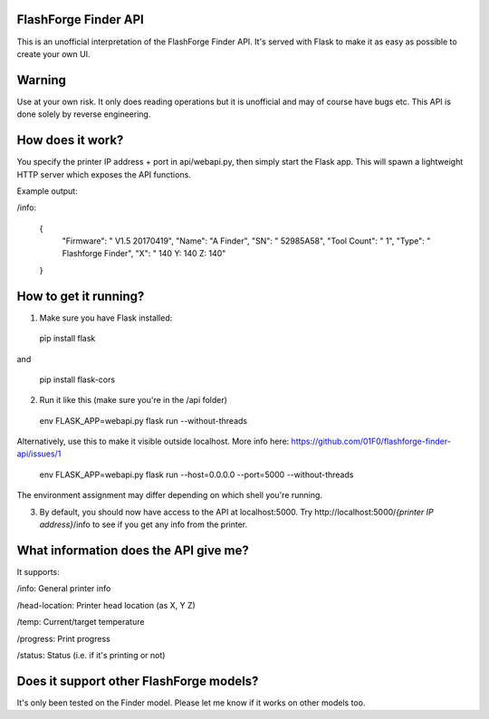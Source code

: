 FlashForge Finder API
=======================

This is an unofficial interpretation of the FlashForge Finder API.
It's served with Flask to make it as easy as possible to create your own UI.

Warning
=======================
Use at your own risk. It only does reading operations but it is unofficial and may of course have bugs etc.
This API is done solely by reverse engineering.

How does it work?
=======================
You specify the printer IP address + port in api/webapi.py, then simply start the Flask app.
This will spawn a lightweight HTTP server which exposes the API functions.

Example output:

/info:

  {
    "Firmware": " V1.5 20170419",
    "Name": "A Finder",
    "SN": " 52985A58",
    "Tool Count": " 1",
    "Type": " Flashforge Finder",
    "X": " 140  Y: 140  Z: 140"
  }

How to get it running?
=======================
1. Make sure you have Flask installed:

  pip install flask
  
and 
  
  pip install flask-cors

2. Run it like this (make sure you're in the /api folder)

  env FLASK_APP=webapi.py flask run --without-threads
  
Alternatively, use this to make it visible outside localhost. More info here: https://github.com/01F0/flashforge-finder-api/issues/1
  
  env FLASK_APP=webapi.py flask run --host=0.0.0.0 --port=5000 --without-threads

The environment assignment may differ depending on which shell you're running.

3. By default, you should now have access to the API at localhost:5000. Try http://localhost:5000/*{printer IP address}*/info to see if you get any info from the printer.

What information does the API give me?
=======================

It supports:

/info: General printer info


/head-location: Printer head location (as X, Y Z)


/temp: Current/target temperature


/progress: Print progress


/status: Status (i.e. if it's printing or not)


Does it support other FlashForge models?
=======================
It's only been tested on the Finder model. Please let me know if it works on other models too.

